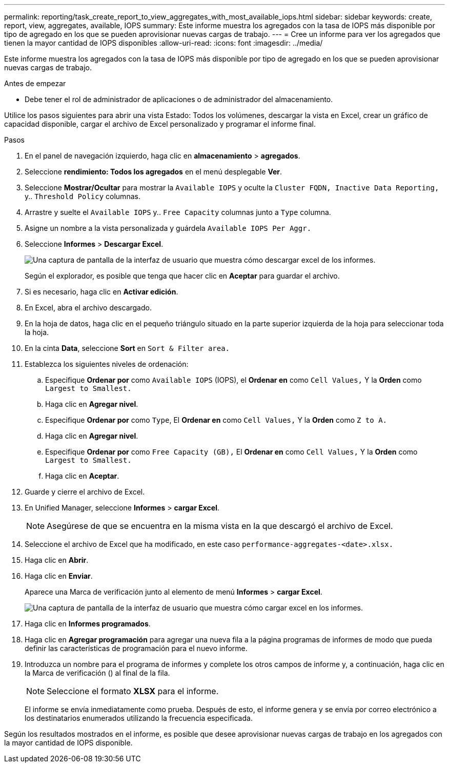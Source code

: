 ---
permalink: reporting/task_create_report_to_view_aggregates_with_most_available_iops.html 
sidebar: sidebar 
keywords: create, report, view, aggregates, available, IOPS 
summary: Este informe muestra los agregados con la tasa de IOPS más disponible por tipo de agregado en los que se pueden aprovisionar nuevas cargas de trabajo. 
---
= Cree un informe para ver los agregados que tienen la mayor cantidad de IOPS disponibles
:allow-uri-read: 
:icons: font
:imagesdir: ../media/


[role="lead"]
Este informe muestra los agregados con la tasa de IOPS más disponible por tipo de agregado en los que se pueden aprovisionar nuevas cargas de trabajo.

.Antes de empezar
* Debe tener el rol de administrador de aplicaciones o de administrador del almacenamiento.


Utilice los pasos siguientes para abrir una vista Estado: Todos los volúmenes, descargar la vista en Excel, crear un gráfico de capacidad disponible, cargar el archivo de Excel personalizado y programar el informe final.

.Pasos
. En el panel de navegación izquierdo, haga clic en *almacenamiento* > *agregados*.
. Seleccione *rendimiento: Todos los agregados* en el menú desplegable *Ver*.
. Seleccione *Mostrar/Ocultar* para mostrar la `Available IOPS` y oculte la `Cluster FQDN, Inactive Data Reporting,` y.. `Threshold Policy` columnas.
. Arrastre y suelte el `Available IOPS` y.. `Free Capacity` columnas junto a `Type` columna.
. Asigne un nombre a la vista personalizada y guárdela `Available IOPS Per Aggr.`
. Seleccione *Informes* > *Descargar Excel*.
+
image::../media/download_excel_menu.png[Una captura de pantalla de la interfaz de usuario que muestra cómo descargar excel de los informes.]

+
Según el explorador, es posible que tenga que hacer clic en *Aceptar* para guardar el archivo.

. Si es necesario, haga clic en *Activar edición*.
. En Excel, abra el archivo descargado.
. En la hoja de datos, haga clic en el pequeño triángulo situado en la parte superior izquierda de la hoja para seleccionar toda la hoja.
. En la cinta *Data*, seleccione *Sort* en `Sort & Filter area.`
. Establezca los siguientes niveles de ordenación:
+
.. Especifique *Ordenar por* como `Available IOPS` (IOPS), el *Ordenar en* como `Cell Values,` Y la *Orden* como `Largest to Smallest.`
.. Haga clic en *Agregar nivel*.
.. Especifique *Ordenar por* como `Type`, El *Ordenar en* como `Cell Values,` Y la *Orden* como `Z to A.`
.. Haga clic en *Agregar nivel*.
.. Especifique *Ordenar por* como `Free Capacity (GB),` El *Ordenar en* como `Cell Values,` Y la *Orden* como `Largest to Smallest.`
.. Haga clic en *Aceptar*.


. Guarde y cierre el archivo de Excel.
. En Unified Manager, seleccione *Informes* > *cargar Excel*.
+
[NOTE]
====
Asegúrese de que se encuentra en la misma vista en la que descargó el archivo de Excel.

====
. Seleccione el archivo de Excel que ha modificado, en este caso `performance-aggregates-<date>.xlsx.`
. Haga clic en *Abrir*.
. Haga clic en *Enviar*.
+
Aparece una Marca de verificación junto al elemento de menú *Informes* > *cargar Excel*.

+
image::../media/upload_excel.png[Una captura de pantalla de la interfaz de usuario que muestra cómo cargar excel en los informes.]

. Haga clic en *Informes programados*.
. Haga clic en *Agregar programación* para agregar una nueva fila a la página programas de informes de modo que pueda definir las características de programación para el nuevo informe.
. Introduzca un nombre para el programa de informes y complete los otros campos de informe y, a continuación, haga clic en la Marca de verificación (image:../media/blue_check.gif[""]) al final de la fila.
+
[NOTE]
====
Seleccione el formato *XLSX* para el informe.

====
+
El informe se envía inmediatamente como prueba. Después de esto, el informe genera y se envía por correo electrónico a los destinatarios enumerados utilizando la frecuencia especificada.



Según los resultados mostrados en el informe, es posible que desee aprovisionar nuevas cargas de trabajo en los agregados con la mayor cantidad de IOPS disponible.

